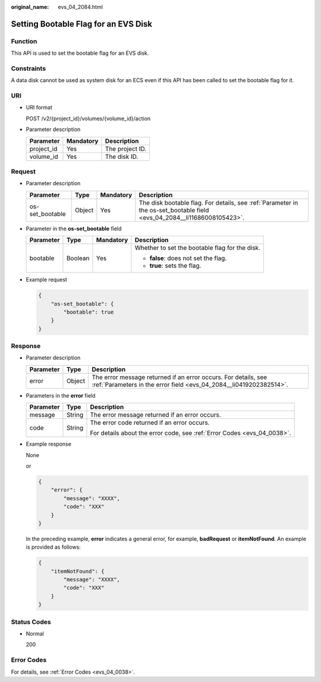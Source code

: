 :original_name: evs_04_2084.html

.. _evs_04_2084:

Setting Bootable Flag for an EVS Disk
=====================================

Function
--------

This API is used to set the bootable flag for an EVS disk.

Constraints
-----------

A data disk cannot be used as system disk for an ECS even if this API has been called to set the bootable flag for it.

URI
---

-  URI format

   POST /v2/{project_id}/volumes/{volume_id}/action

-  Parameter description

   ========== ========= ===============
   Parameter  Mandatory Description
   ========== ========= ===============
   project_id Yes       The project ID.
   volume_id  Yes       The disk ID.
   ========== ========= ===============

Request
-------

-  Parameter description

   +-----------------+--------+-----------+-------------------------------------------------------------------------------------------------------------------------+
   | Parameter       | Type   | Mandatory | Description                                                                                                             |
   +=================+========+===========+=========================================================================================================================+
   | os-set_bootable | Object | Yes       | The disk bootable flag. For details, see :ref:`Parameter in the os-set_bootable field <evs_04_2084__li11686008105423>`. |
   +-----------------+--------+-----------+-------------------------------------------------------------------------------------------------------------------------+

-  .. _evs_04_2084__li11686008105423:

   Parameter in the **os-set_bootable** field

   +-----------------+-----------------+-----------------+------------------------------------------------+
   | Parameter       | Type            | Mandatory       | Description                                    |
   +=================+=================+=================+================================================+
   | bootable        | Boolean         | Yes             | Whether to set the bootable flag for the disk. |
   |                 |                 |                 |                                                |
   |                 |                 |                 | -  **false**: does not set the flag.           |
   |                 |                 |                 | -  **true**: sets the flag.                    |
   +-----------------+-----------------+-----------------+------------------------------------------------+

-  Example request

   .. code-block::

      {
          "os-set_bootable": {
              "bootable": true
          }
      }

Response
--------

-  Parameter description

   +-----------+--------+--------------------------------------------------------------------------------------------------------------------------------------+
   | Parameter | Type   | Description                                                                                                                          |
   +===========+========+======================================================================================================================================+
   | error     | Object | The error message returned if an error occurs. For details, see :ref:`Parameters in the error field <evs_04_2084__li0419202382514>`. |
   +-----------+--------+--------------------------------------------------------------------------------------------------------------------------------------+

-  .. _evs_04_2084__li0419202382514:

   Parameters in the **error** field

   +-----------------------+-----------------------+-------------------------------------------------------------------------+
   | Parameter             | Type                  | Description                                                             |
   +=======================+=======================+=========================================================================+
   | message               | String                | The error message returned if an error occurs.                          |
   +-----------------------+-----------------------+-------------------------------------------------------------------------+
   | code                  | String                | The error code returned if an error occurs.                             |
   |                       |                       |                                                                         |
   |                       |                       | For details about the error code, see :ref:`Error Codes <evs_04_0038>`. |
   +-----------------------+-----------------------+-------------------------------------------------------------------------+

-  Example response

   None

   or

   .. code-block::

      {
          "error": {
              "message": "XXXX",
              "code": "XXX"
          }
      }

   In the preceding example, **error** indicates a general error, for example, **badRequest** or **itemNotFound**. An example is provided as follows:

   .. code-block::

      {
          "itemNotFound": {
              "message": "XXXX",
              "code": "XXX"
          }
      }

Status Codes
------------

-  Normal

   200

Error Codes
-----------

For details, see :ref:`Error Codes <evs_04_0038>`.
